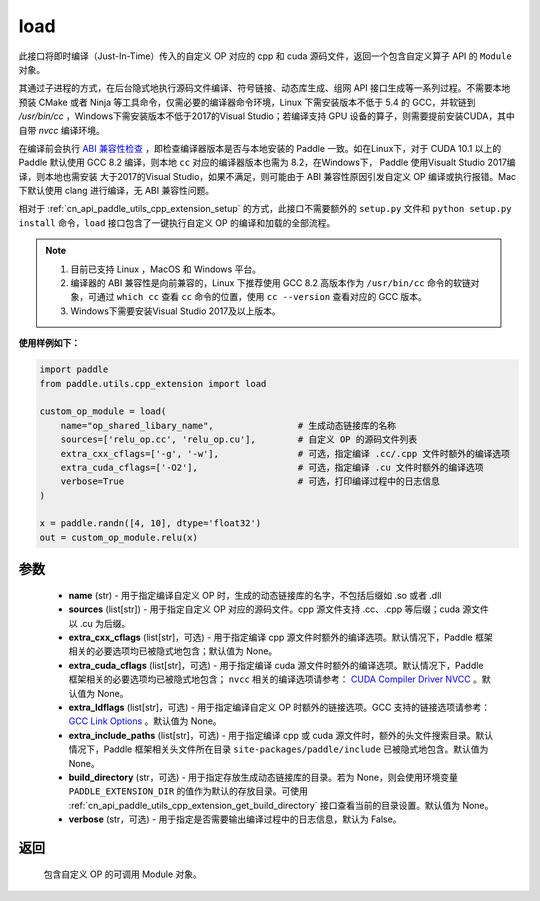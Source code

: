 .. _cn_api_paddle_utils_cpp_extension_load:

load
-------------------------------

.. py:function:: paddle.utils.cpp_extension.load(name, sources, extra_cxx_cflags=None, extra_cuda_cflags=None, extra_ldflags=None, extra_include_paths=None, build_directory=None, interpreter=None, verbose=False)

此接口将即时编译（Just-In-Time）传入的自定义 OP 对应的 cpp 和 cuda 源码文件，返回一个包含自定义算子 API 的 ``Module`` 对象。

其通过子进程的方式，在后台隐式地执行源码文件编译、符号链接、动态库生成、组网 API 接口生成等一系列过程。不需要本地预装 CMake 或者 Ninja 等工具命令，仅需必要的编译器命令环境，Linux 下需安装版本不低于 5.4 的 GCC，并软链到 `/usr/bin/cc` ，Windows下需安装版本不低于2017的Visual Studio；若编译支持 GPU 设备的算子，则需要提前安装CUDA，其中自带 `nvcc` 编译环境。

在编译前会执行 `ABI 兼容性检查 <https://gcc.gnu.org/onlinedocs/libstdc++/manual/abi.html>`_ ，即检查编译器版本是否与本地安装的 Paddle 一致。如在Linux下，对于 CUDA 10.1 以上的 Paddle 默认使用 GCC 8.2 编译，则本地 ``cc`` 对应的编译器版本也需为 8.2，在Windows下， Paddle 使用Visualt Studio 2017编译，则本地也需安装
大于2017的Visual Studio，如果不满足，则可能由于 ABI 兼容性原因引发自定义 OP 编译或执行报错。Mac 下默认使用 clang 进行编译，无 ABI 兼容性问题。

相对于 :ref:`cn_api_paddle_utils_cpp_extension_setup` 的方式，此接口不需要额外的 ``setup.py`` 文件和  ``python setup.py install`` 命令，``load``  接口包含了一键执行自定义 OP 的编译和加载的全部流程。

.. note::

    1. 目前已支持 Linux ，MacOS 和 Windows 平台。
    2. 编译器的 ABI 兼容性是向前兼容的，Linux 下推荐使用 GCC 8.2 高版本作为 ``/usr/bin/cc`` 命令的软链对象，可通过 ``which cc`` 查看 ``cc`` 命令的位置，使用 ``cc --version`` 查看对应的 GCC 版本。
    3. Windows下需要安装Visual Studio 2017及以上版本。


**使用样例如下：**

.. code-block:: text
   
   import paddle
   from paddle.utils.cpp_extension import load

   custom_op_module = load(
       name="op_shared_libary_name",                # 生成动态链接库的名称
       sources=['relu_op.cc', 'relu_op.cu'],        # 自定义 OP 的源码文件列表
       extra_cxx_cflags=['-g', '-w'],               # 可选，指定编译 .cc/.cpp 文件时额外的编译选项
       extra_cuda_cflags=['-O2'],                   # 可选，指定编译 .cu 文件时额外的编译选项
       verbose=True                                 # 可选，打印编译过程中的日志信息
   )

   x = paddle.randn([4, 10], dtype='float32')
   out = custom_op_module.relu(x)


参数
::::::::::::

  - **name** (str) - 用于指定编译自定义 OP 时，生成的动态链接库的名字，不包括后缀如 .so 或者 .dll
  - **sources** (list[str]) - 用于指定自定义 OP 对应的源码文件。cpp 源文件支持 .cc、.cpp 等后缀；cuda 源文件以 .cu 为后缀。
  - **extra_cxx_cflags** (list[str]，可选) - 用于指定编译 cpp 源文件时额外的编译选项。默认情况下，Paddle 框架相关的必要选项均已被隐式地包含；默认值为 None。
  - **extra_cuda_cflags** (list[str]，可选) - 用于指定编译 cuda 源文件时额外的编译选项。默认情况下，Paddle 框架相关的必要选项均已被隐式地包含； ``nvcc`` 相关的编译选项请参考： `CUDA Compiler Driver NVCC <https://docs.nvidia.com/cuda/cuda-compiler-driver-nvcc/index.html>`_ 。默认值为 None。
  - **extra_ldflags** (list[str]，可选) - 用于指定编译自定义 OP 时额外的链接选项。GCC 支持的链接选项请参考： `GCC Link Options <https://gcc.gnu.org/onlinedocs/gcc/Link-Options.html>`_ 。默认值为 None。
  - **extra_include_paths** (list[str]，可选) - 用于指定编译 cpp 或 cuda 源文件时，额外的头文件搜索目录。默认情况下，Paddle 框架相关头文件所在目录 ``site-packages/paddle/include`` 已被隐式地包含。默认值为 None。
  - **build_directory** (str，可选) - 用于指定存放生成动态链接库的目录。若为 None，则会使用环境变量 ``PADDLE_EXTENSION_DIR`` 的值作为默认的存放目录。可使用 :ref:`cn_api_paddle_utils_cpp_extension_get_build_directory` 接口查看当前的目录设置。默认值为 None。
  - **verbose** (str，可选) - 用于指定是否需要输出编译过程中的日志信息，默认为 False。

返回
::::::::::::
 包含自定义 OP 的可调用 Module 对象。
